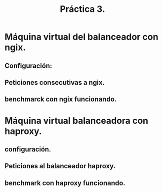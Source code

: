 #+TITLE: Práctica 3.

* Máquina virtual del balanceador con ngix.
** Configuración:
   [[file:./configuracion1nginx.png]]

** Peticiones consecutivas a ngix.
   [[file:./balanceador1.png]]
   [[file:./balanceador2.png]]

** benchmarck con ngix funcionando.
   [[file:./apacheBenchmarknginx.png]]

* Máquina virtual balanceadora con haproxy.
** configuración.
   [[file:haproxy_sin_warning.png]]

** Peticiones al balanceador haproxy.
   [[file:haproxy_balanceando.png]]

** benchmark con haproxy funcionando.
   [[file:apacheBenchmarkhaproxy.png]]
